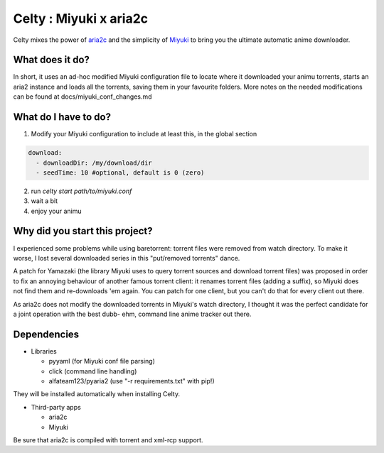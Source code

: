 Celty : Miyuki x aria2c
=======================

Celty mixes the power of `aria2c <http://aria2.sourceforge.net/>`_ and the simplicity of `Miyuki <http://github.com/RoxasShadow/Miyuki>`_ to bring you the ultimate automatic anime downloader.

What does it do?
----------------

.. image:: https://cdn.mediacru.sh/q/qvBAHdEvhkXK.png

In short, it uses an ad-hoc modified Miyuki configuration file to locate where it downloaded your animu torrents, starts an aria2 instance and loads all the torrents, saving them in your favourite folders. More notes on the needed modifications can be found at docs/miyuki_conf_changes.md

What do I have to do?
---------------------

1. Modify your Miyuki configuration to include at least this, in the global section

.. code:: yaml

   download:
     - downloadDir: /my/download/dir
     - seedTime: 10 #optional, default is 0 (zero)

2. run `celty start path/to/miyuki.conf`

3. wait a bit

4. enjoy your animu

Why did you start this project?
-------------------------------

I experienced some problems while using baretorrent: torrent files were removed from watch directory. To make it worse, I lost several downloaded series in this "put/removed torrents" dance.

A patch for Yamazaki (the library Miyuki uses to query torrent sources and download torrent files) was proposed in order to fix an annoying behaviour of another famous torrent client: it renames torrent files (adding a suffix), so Miyuki does not find them and re-downloads 'em again.
You can patch for one client, but you can't do that for every client out there.

As aria2c does not modify the downloaded torrents in Miyuki's watch directory, I thought it was the perfect candidate for a joint operation with the best dubb- ehm, command line anime tracker out there.

Dependencies
------------

* Libraries
  
  - pyyaml (for Miyuki conf file parsing)

  - click (command line handling)

  - alfateam123/pyaria2 (use "-r requirements.txt" with pip!)

They will be installed automatically when installing Celty.

* Third-party apps
  
  - aria2c
  
  - Miyuki

Be sure that aria2c is compiled with torrent and xml-rcp support.
